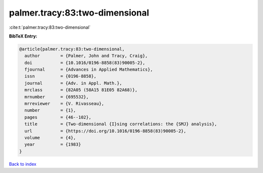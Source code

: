 palmer.tracy:83:two-dimensional
===============================

:cite:t:`palmer.tracy:83:two-dimensional`

**BibTeX Entry:**

.. code-block:: bibtex

   @article{palmer.tracy:83:two-dimensional,
     author        = {Palmer, John and Tracy, Craig},
     doi           = {10.1016/0196-8858(83)90005-2},
     fjournal      = {Advances in Applied Mathematics},
     issn          = {0196-8858},
     journal       = {Adv. in Appl. Math.},
     mrclass       = {82A05 (58A15 81E05 82A68)},
     mrnumber      = {695532},
     mrreviewer    = {V. Rivasseau},
     number        = {1},
     pages         = {46--102},
     title         = {Two-dimensional {I}sing correlations: the {SMJ} analysis},
     url           = {https://doi.org/10.1016/0196-8858(83)90005-2},
     volume        = {4},
     year          = {1983}
   }

`Back to index <../By-Cite-Keys.html>`_
